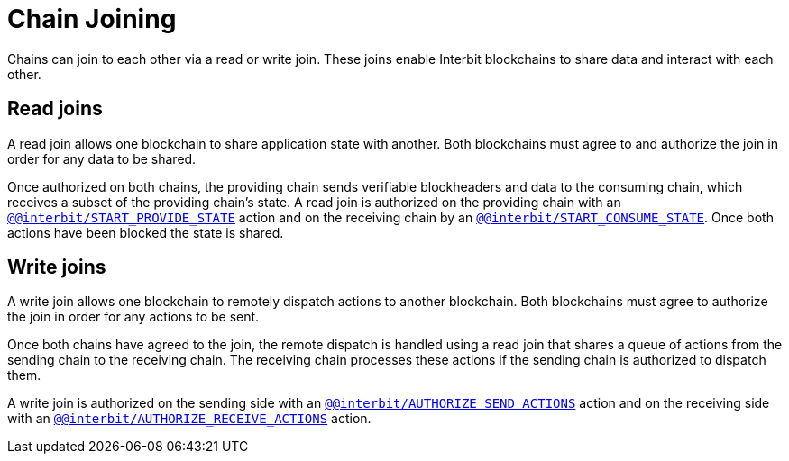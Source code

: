 = Chain Joining

Chains can join to each other via a read or write join. These joins
enable Interbit blockchains to share data and interact with each other.


== Read joins

A read join allows one blockchain to share application state with
another. Both blockchains must agree to and authorize the join in order
for any data to be shared.

Once authorized on both chains, the providing chain sends verifiable
blockheaders and data to the consuming chain, which receives a subset of
the providing chain's state. A read join is authorized on the providing
chain with an
link:/reference/interbit-covenant-utils/startProvideState.md[`@@interbit/START_PROVIDE_STATE`]
action and on the receiving chain by an
link:/reference/interbit-covenant-utils/startConsumeState.md[`@@interbit/START_CONSUME_STATE`].
Once both actions have been blocked the state is shared.


== Write joins

A write join allows one blockchain to remotely dispatch actions to
another blockchain. Both blockchains must agree to authorize the join in
order for any actions to be sent.

Once both chains have agreed to the join, the remote dispatch is handled
using a read join that shares a queue of actions from the sending chain
to the receiving chain. The receiving chain processes these actions if
the sending chain is authorized to dispatch them.

A write join is authorized on the sending side with an
link:/reference/interbit-covenant-utils/authorizeSendActions.md[`@@interbit/AUTHORIZE_SEND_ACTIONS`]
action and on the receiving side with an
link:/reference/interbit-covenant-utils/authorizeReceiveActions.md[`@@interbit/AUTHORIZE_RECEIVE_ACTIONS`]
action.
